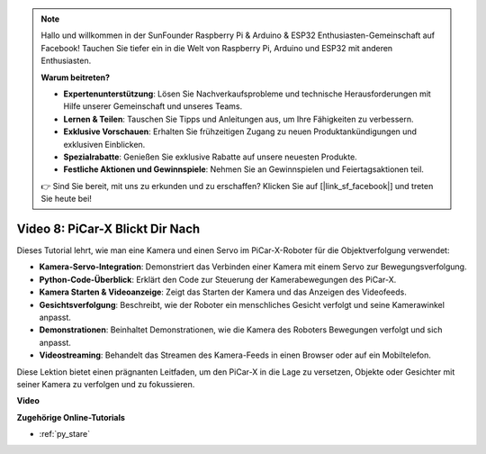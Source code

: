 .. note::

    Hallo und willkommen in der SunFounder Raspberry Pi & Arduino & ESP32 Enthusiasten-Gemeinschaft auf Facebook! Tauchen Sie tiefer ein in die Welt von Raspberry Pi, Arduino und ESP32 mit anderen Enthusiasten.

    **Warum beitreten?**

    - **Expertenunterstützung**: Lösen Sie Nachverkaufsprobleme und technische Herausforderungen mit Hilfe unserer Gemeinschaft und unseres Teams.
    - **Lernen & Teilen**: Tauschen Sie Tipps und Anleitungen aus, um Ihre Fähigkeiten zu verbessern.
    - **Exklusive Vorschauen**: Erhalten Sie frühzeitigen Zugang zu neuen Produktankündigungen und exklusiven Einblicken.
    - **Spezialrabatte**: Genießen Sie exklusive Rabatte auf unsere neuesten Produkte.
    - **Festliche Aktionen und Gewinnspiele**: Nehmen Sie an Gewinnspielen und Feiertagsaktionen teil.

    👉 Sind Sie bereit, mit uns zu erkunden und zu erschaffen? Klicken Sie auf [|link_sf_facebook|] und treten Sie heute bei!

Video 8: PiCar-X Blickt Dir Nach
=====================================

Dieses Tutorial lehrt, wie man eine Kamera und einen Servo im PiCar-X-Roboter für die Objektverfolgung verwendet:

* **Kamera-Servo-Integration**: Demonstriert das Verbinden einer Kamera mit einem Servo zur Bewegungsverfolgung.
* **Python-Code-Überblick**: Erklärt den Code zur Steuerung der Kamerabewegungen des PiCar-X.
* **Kamera Starten & Videoanzeige**: Zeigt das Starten der Kamera und das Anzeigen des Videofeeds.
* **Gesichtsverfolgung**: Beschreibt, wie der Roboter ein menschliches Gesicht verfolgt und seine Kamerawinkel anpasst.
* **Demonstrationen**: Beinhaltet Demonstrationen, wie die Kamera des Roboters Bewegungen verfolgt und sich anpasst.
* **Videostreaming**: Behandelt das Streamen des Kamera-Feeds in einen Browser oder auf ein Mobiltelefon.

Diese Lektion bietet einen prägnanten Leitfaden, um den PiCar-X in die Lage zu versetzen, Objekte oder Gesichter mit seiner Kamera zu verfolgen und zu fokussieren.

**Video**

.. raw:: html

    <iframe width="700" height="500" src="https://www.youtube.com/embed/zr01y4pFKSA?si=IhFTLQaDw32-HbZx" title="YouTube-Videoplayer" frameborder="0" allow="accelerometer; autoplay; clipboard-write; encrypted-media; gyroscope; picture-in-picture; web-share" allowfullscreen></iframe>

**Zugehörige Online-Tutorials**

* :ref:`py_stare`
